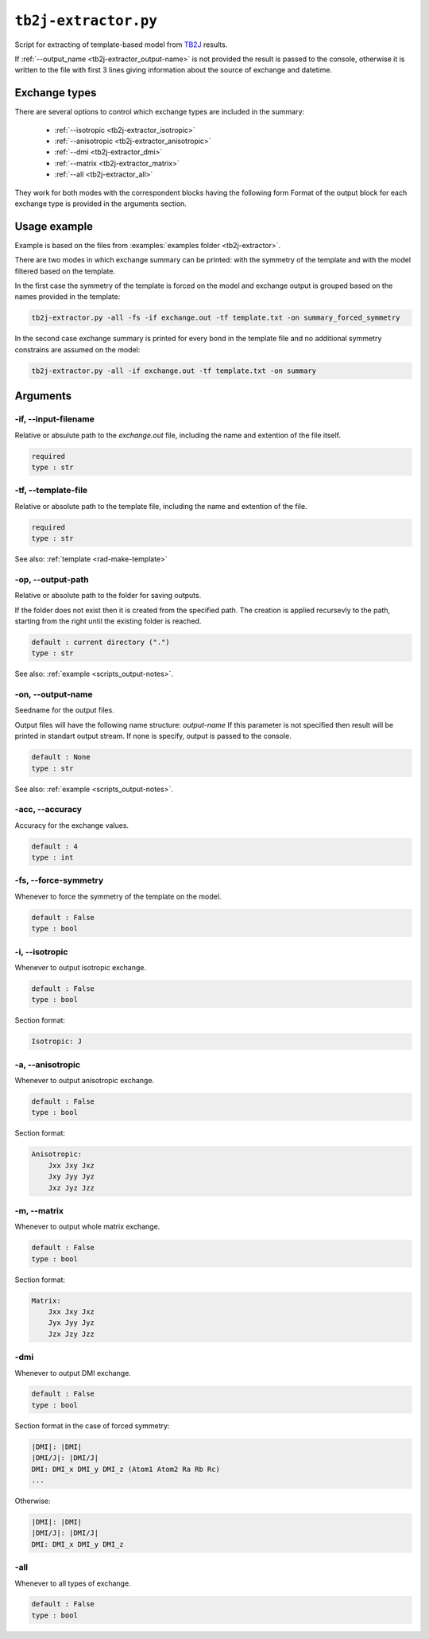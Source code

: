 .. _tb2j-extractor:

*********************
``tb2j-extractor.py``
*********************

Script for extracting of template-based model from 
`TB2J <https://tb2j.readthedocs.io/en/latest/>`_ results.

If :ref:`--output_name <tb2j-extractor_output-name>` is not provided the result is 
passed to the console, otherwise it is written to the file with first 3 lines 
giving information about the source of exchange and datetime.

Exchange types
==============

There are several options to control which exchange types are included in 
the summary:

    * :ref:`--isotropic <tb2j-extractor_isotropic>`
    * :ref:`--anisotropic <tb2j-extractor_anisotropic>`
    * :ref:`--dmi <tb2j-extractor_dmi>`
    * :ref:`--matrix <tb2j-extractor_matrix>`
    * :ref:`--all <tb2j-extractor_all>`

They work for both modes with the correspondent blocks having the following form
Format of the output block for each exchange type is provided in the 
arguments section.

Usage example
=============

Example is based on the files from 
:examples:`examples folder <tb2j-extractor>`. 

There are two modes in which exchange summary can be printed: 
with the symmetry of the template and 
with the model filtered based on the template.

In the first case the symmetry of the template is forced on the model and 
exchange output is grouped based on the names provided in the template:

.. code-block:: bash

    tb2j-extractor.py -all -fs -if exchange.out -tf template.txt -on summary_forced_symmetry

.. dropdown:: summary with forced symmetry

   .. literalinclude:: /../examples/tb2j-extractor/summary_forced_symmetry.txt
    :language: text

In the second case exchange summary is printed for every bond in the 
template file and no additional symmetry constrains are assumed on the model:

.. code-block:: bash

    tb2j-extractor.py -all -if exchange.out -tf template.txt -on summary

.. dropdown:: summary without forced symmetry

   .. literalinclude:: /../examples/tb2j-extractor/summary.txt
    :language: text

Arguments
=========

.. _tb2j-extractor_input-filename:

-if, --input-filename
---------------------
Relative or absulute path to the *exchange.out* file,
including the name and extention of the file itself.

.. code-block:: text

    required
    type : str

.. _tb2j-extractor_template-file:

-tf, --template-file
--------------------
Relative or absolute path to the template file, 
including the name and extention of the file.

.. code-block:: text

    required
    type : str


See also: :ref:`template <rad-make-template>`


.. _tb2j-extractor_output-path:

-op, --output-path
------------------
Relative or absolute path to the folder for saving outputs.

If the folder does not exist then it is created from the specified path.
The creation is applied recursevly to the path, starting from the right
until the existing folder is reached.

.. code-block:: text

    default : current directory (".")
    type : str

See also: :ref:`example <scripts_output-notes>`.


.. _tb2j-extractor_output-name:

-on, --output-name
------------------
Seedname for the output files.

Output files will have the following name structure: *output-name*
If this parameter is not specified then result will be printed in 
standart output stream. If none is specify, output is passed to the console.

.. code-block:: text

    default : None
    type : str

See also: :ref:`example <scripts_output-notes>`.


.. _tb2j-extractor_accuracy:

-acc, --accuracy
----------------
Accuracy for the exchange values.

.. code-block:: text

    default : 4
    type : int

.. _tb2j-extractor_force-symmetry:

-fs, --force-symmetry
---------------------
Whenever to force the symmetry of the template on the model.

.. code-block:: text

    default : False
    type : bool


.. _tb2j-extractor_isotropic:

-i, --isotropic
---------------
Whenever to output isotropic exchange.

.. code-block:: text

    default : False
    type : bool

Section format:

.. code-block:: text

        Isotropic: J


.. _tb2j-extractor_anisotropic:

-a, --anisotropic
-----------------
Whenever to output anisotropic exchange.

.. code-block:: text

    default : False
    type : bool

Section format:

.. code-block:: text

        Anisotropic: 
            Jxx Jxy Jxz
            Jxy Jyy Jyz
            Jxz Jyz Jzz


.. _tb2j-extractor_matrix:

-m, --matrix
------------
Whenever to output whole matrix exchange.

.. code-block:: text

    default : False
    type : bool

Section format:

.. code-block:: text

        Matrix: 
            Jxx Jxy Jxz
            Jyx Jyy Jyz
            Jzx Jzy Jzz


.. _tb2j-extractor_dmi:

-dmi
----
Whenever to output DMI exchange.

.. code-block:: text

    default : False
    type : bool

Section format in the case of forced symmetry:

.. code-block:: text

        |DMI|: |DMI|
        |DMI/J|: |DMI/J|
        DMI: DMI_x DMI_y DMI_z (Atom1 Atom2 Ra Rb Rc)
        ...

Otherwise:

.. code-block:: text

        |DMI|: |DMI|
        |DMI/J|: |DMI/J|
        DMI: DMI_x DMI_y DMI_z


.. _tb2j-extractor_all:

-all
----
Whenever to all types of exchange.

.. code-block:: text

    default : False
    type : bool
